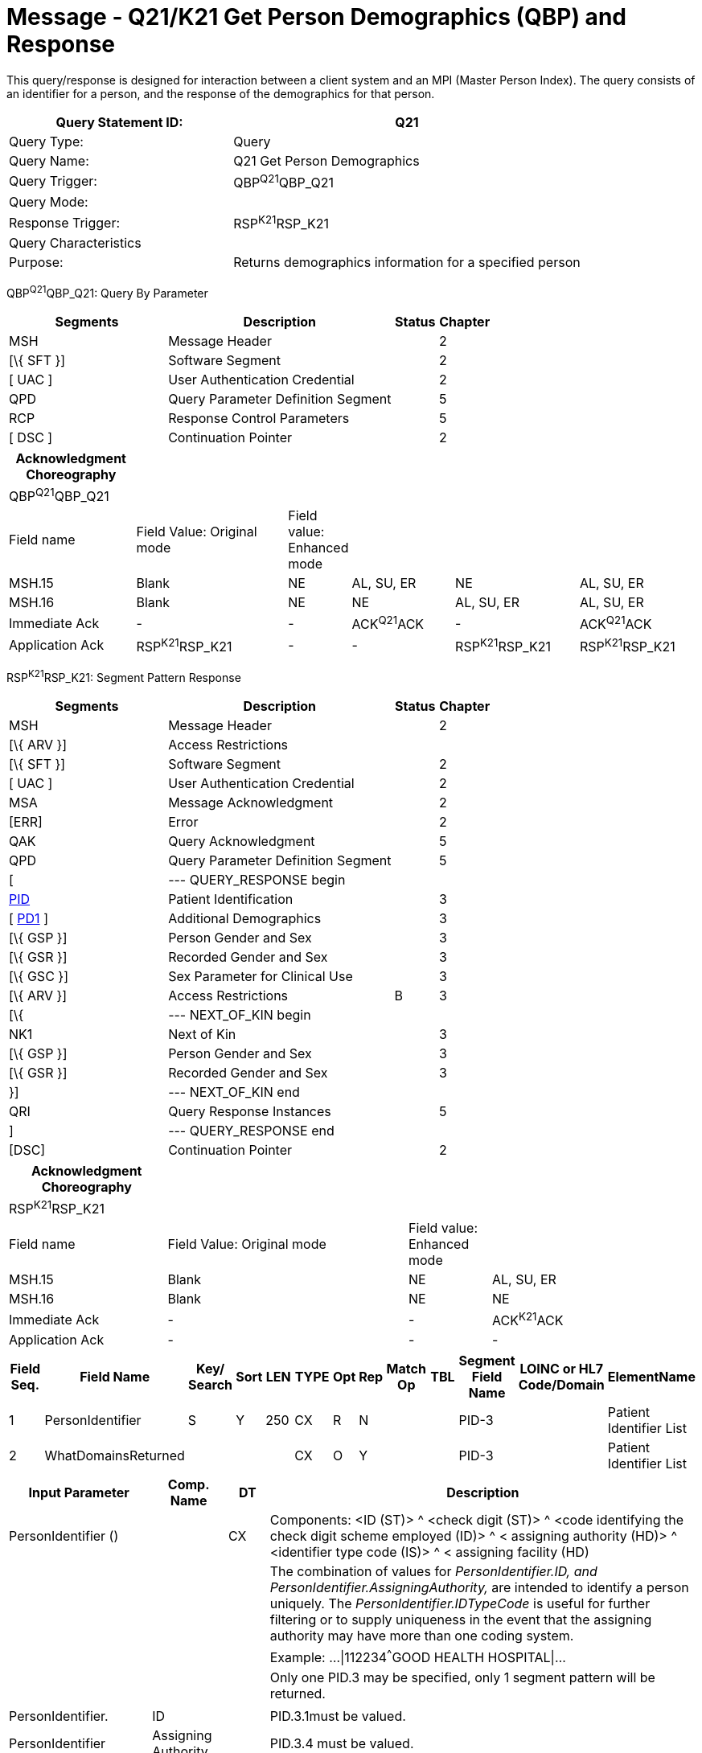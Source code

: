 = Message - Q21/K21 Get Person Demographics (QBP) and Response
:render_as: Message Page
:v291_section: 3.3.56

This query/response is designed for interaction between a client system and an MPI (Master Person Index). The query consists of an identifier for a person, and the response of the demographics for that person.

[width="100%",cols="39%,61%",options="header",]

|===

|Query Statement ID: |Q21

|Query Type: |Query

|Query Name: |Q21 Get Person Demographics

|Query Trigger: |QBP^Q21^QBP_Q21

|Query Mode: |

|Response Trigger: |RSP^K21^RSP_K21

|Query Characteristics |

|Purpose: |Returns demographics information for a specified person

|===

QBP^Q21^QBP_Q21: Query By Parameter

[width="100%",cols="33%,47%,9%,11%",options="header",]

|===

|Segments |Description |Status |Chapter

|MSH |Message Header | |2

|[\{ SFT }] |Software Segment | |2

|[ UAC ] |User Authentication Credential | |2

|QPD |Query Parameter Definition Segment | |5

|RCP |Response Control Parameters | |5

|[ DSC ] |Continuation Pointer | |2

|===

[width="100%",cols="19%,24%,4%,16%,19%,18%",options="header",]

|===

|Acknowledgment Choreography | | | | |

|QBP^Q21^QBP_Q21 | | | | |

|Field name |Field Value: Original mode |Field value: Enhanced mode | | |

|MSH.15 |Blank |NE |AL, SU, ER |NE |AL, SU, ER

|MSH.16 |Blank |NE |NE |AL, SU, ER |AL, SU, ER

|Immediate Ack |- |- |ACK^Q21^ACK |- |ACK^Q21^ACK

|Application Ack |RSP^K21^RSP_K21 |- |- |RSP^K21^RSP_K21 |RSP^K21^RSP_K21

|===

RSP^K21^RSP_K21: Segment Pattern Response

[width="100%",cols="33%,47%,9%,11%",options="header",]

|===

|Segments |Description |Status |Chapter

|MSH |Message Header | |2

|[\{ ARV }] |Access Restrictions | |

|[\{ SFT }] |Software Segment | |2

|[ UAC ] |User Authentication Credential | |2

|MSA |Message Acknowledgment | |2

|[ERR] |Error | |2

|QAK |Query Acknowledgment | |5

|QPD |Query Parameter Definition Segment | |5

|[ |--- QUERY_RESPONSE begin | |

|link:#_Hlt479197644[PID] |Patient Identification | |3

|[ link:#_Hlt479197572[PD1] ] |Additional Demographics | |3

|[\{ GSP }] |Person Gender and Sex | |3

|[\{ GSR }] |Recorded Gender and Sex | |3

|[\{ GSC }] |Sex Parameter for Clinical Use | |3

|[\{ ARV }] |Access Restrictions |B |3

|[\{ |--- NEXT_OF_KIN begin | |

|NK1 |Next of Kin | |3

|[\{ GSP }] |Person Gender and Sex | |3

|[\{ GSR }] |Recorded Gender and Sex | |3

|}] |--- NEXT_OF_KIN end | |

|QRI |Query Response Instances | |5

|] |--- QUERY_RESPONSE end | |

|[DSC] |Continuation Pointer | |2

|===

[width="100%",cols="23%,35%,12%,30%",options="header",]

|===

|Acknowledgment Choreography | | |

|RSP^K21^RSP_K21 | | |

|Field name |Field Value: Original mode |Field value: Enhanced mode |

|MSH.15 |Blank |NE |AL, SU, ER

|MSH.16 |Blank |NE |NE

|Immediate Ack |- |- |ACK^K21^ACK

|Application Ack |- |- |-

|===

[width="100%",cols="11%,14%,8%,3%,6%,8%,3%,3%,8%,8%,9%,8%,11%",options="header",]

|===

|Field Seq. |Field Name a|

Key/

Search

|Sort |LEN |TYPE |Opt |Rep |Match Op |TBL |Segment Field Name |LOINC or HL7 Code/Domain |ElementName

|1 |PersonIdentifier |S |Y |250 |CX |R |N | | |PID-3 | |Patient Identifier List

|2 |WhatDomainsReturned | | | |CX |O |Y | | |PID-3 | |Patient Identifier List

|===

[width="100%",cols="19%,11%,6%,64%",options="header",]

|===

|Input Parameter |Comp. Name |DT |Description

|PersonIdentifier () | |CX |Components: <ID (ST)> ^ <check digit (ST)> ^ <code identifying the check digit scheme employed (ID)> ^ < assigning authority (HD)> ^ <identifier type code (IS)> ^ < assigning facility (HD)

| | | |The combination of values for _PersonIdentifier.ID, and PersonIdentifier.AssigningAuthority,_ are intended to identify a person uniquely. The _PersonIdentifier.IDTypeCode_ is useful for further filtering or to supply uniqueness in the event that the assigning authority may have more than one coding system.

| | | |Example: ...\|112234^^^GOOD HEALTH HOSPITAL\|...

| | | |Only one PID.3 may be specified, only 1 segment pattern will be returned.

| | | |

|PersonIdentifier. |ID | |PID.3.1must be valued.

|PersonIdentifier |Assigning Authority | |PID.3.4 must be valued.

|PersonIdentifier |Identifier type code | |

|WhatDomainsReturned | |CX |Components: <ID (ST)> ^ <check digit (ST)> ^ <code identifying the check digit scheme employed (ID)> ^ < assigning authority (HD)> ^ <identifier type code (IS)> ^ < assigning facility (HD)

| | | |This parameter restricts the set of domains for which identifiers are returned in PID-3. If this is not specified, then identifiers for all known domains shall be returned. It does not restrict the search for the person.

| | | |Example: ...\|^^^GOOD HEALTH HOSPITAL~^^^SOUTH LAB\|...

| | | |Only the following components should be valued.

|WhatDomainsReturned |Assigning Authority | |PID.3.4 must be valued.

|WhatDomainsReturned |Identifier type code | |

|===

Following is an example of a Q21/K21 query/response pair of messages. First is the query:

MSH|^~\&|CLINREG|WESTCLIN|HOSPMPI|HOSP|199912121135-0600||QBP^Q21^QBP_Q21|1|D|2.5

QPD|Q21^Get Person Demographics^HL7nnn|111069|112234^^^GOOD HEALTH HOSPITAL|^^^ GOOD HEALTH HOSPITAL~^^^SOUTH LAB|

RCP|I|

This query is asking for demographics for the person identified by the identifier 112234 from the assigning authority GOOD HEALTH HOSPITAL. With the demographics, we want identifiers returned for the person from the assigning authorities GOOD HEALTH HOSPITAL and SOUTH LAB. Here is a sample response:

MSH|^~\&|HOSPMPI|HOSP|CLINREG|WESTCLIN|199912121135-0600||RSP^K21^RSP_K21|1|D|2.5|

MSA|AA|8699|

QAK|111069|OK|Q21^Get Person Demographics^HL7nnn|1|

QPD|Q21^Get Person Demographics^HL7nnn|111069|112234^^^GOOD HEALTH HOSPITAL|^^^ GOOD HEALTH HOSPITAL~^^^SOUTH LAB|

PID|||112234^^^GOOD HEALTH HOSPITAL~98223^^^SOUTH LAB||Everyman^Adam||19600614|M||C|2101 Webster # 106^^Oakland^CA^94612|

QRI|100|

[message-tabs, ["QBP^Q21^QBP_Q21", "QBP Interaction", "ACK^Q21^ACK", "RSP^K21^RSP_K21", "RSP Interaction", "ACK^K21^ACK"]]

